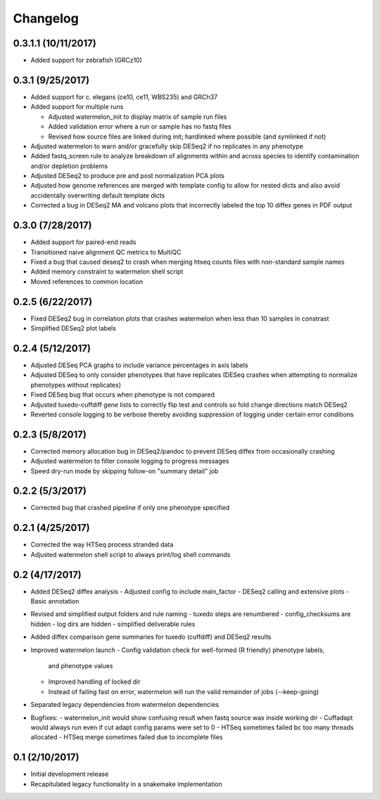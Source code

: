 Changelog
=========

0.3.1.1 (10/11/2017)
--------------------
- Added support for zebrafish (GRCz10)


0.3.1 (9/25/2017)
-----------------
- Added support for c. elegans (ce10, ce11, WBS235) and GRCh37
- Added support for multiple runs

  - Adjusted watermelon_init to display matrix of sample run files
  - Added validation error where a run or sample has no fastq files
  - Revised how source files are linked during init; hardlinked where 
    possible (and symlinked if not)

- Adjusted watermelon to warn and/or gracefully skip DESeq2 if no replicates
  in any phenotype
- Added fastq_screen rule to analyze breakdown of alignments within and 
  across species to identify contamination and/or depletion problems
- Adjusted DESeq2 to produce pre and post normalization PCA plots
- Adjusted how genome references are merged with template config to allow for
  nested dicts and also avoid accidentally overwriting default template dicts
- Corrected a bug in DESeq2 MA and volcano plots that incorrectly labeled the
  top 10 diffex genes in PDF output

0.3.0 (7/28/2017)
-----------------
- Added support for paired-end reads
- Transitioned naive alignment QC metrics to MultiQC
- Fixed a bug that caused deseq2 to crash when merging htseq counts files
  with non-standard sample names
- Added memory constraint to watermelon shell script
- Moved references to common location

0.2.5 (6/22/2017)
-----------------
- Fixed DESeq2 bug in correlation plots that crashes watermelon when less
  than 10 samples in constrast
- Simplified DESeq2 plot labels

0.2.4 (5/12/2017)
-----------------
- Adjusted DESeq PCA graphs to include variance percentages in axis labels
- Adjusted DESeq to only consider phenotypes that have replicates (DESeq
  crashes when attempting to normalize phenotypes without replicates)
- Fixed DESeq bug that occurs when phenotype is not compared
- Adjusted tuxedo-cuffdiff gene lists to correctly flip test and controls so
  fold change directions match DESeq2
- Reverted console logging to be verbose thereby avoiding suppression of
  logging under certain error conditions

0.2.3 (5/8/2017)
----------------
- Corrected memory allocation bug in DESeq2/pandoc to prevent DESeq diffex from
  occasionally crashing
- Adjusted watermelon to filter console logging to progress messages
- Speed dry-run mode by skipping follow-on "summary detail" job

0.2.2 (5/3/2017)
----------------
- Corrected bug that crashed pipeline if only one phenotype specified

0.2.1 (4/25/2017)
-----------------
- Corrected the way HTSeq process stranded data
- Adjusted watermelon shell script to always print/log shell commands

0.2 (4/17/2017)
---------------
- Added DESeq2 diffex analysis
  - Adjusted config to include main_factor
  - DESeq2 calling and extensive plots
  - Basic annotation
- Revised and simplified output folders and rule naming
  - tuxedo steps are renumbered
  - config_checksums are hidden
  - log dirs are hidden
  - simplified deliverable rules
- Added diffex comparison gene summaries for tuxedo (cuffdiff) and DESeq2 results
- Improved watermelon launch
  - Config validation check for well-formed (R friendly) phenotype labels,
    and phenotype values
  - Improved handling of locked dir
  - Instead of failing fast on error, watermelon will run the valid remainder of jobs
    (--keep-going)
- Separated legacy dependencies from watermelon dependencies
- Bugfixes:
  - watermelon_init would show confusing result when fastq source was inside working dir
  - Cuffadapt would always run even if cut adapt config params were set to 0
  - HTSeq sometimes failed bc too many threads allocated
  - HTSeq merge sometimes failed due to incomplete files

0.1 (2/10/2017)
---------------
- Initial development release
- Recapitulated legacy functionality in a snakemake implementation
